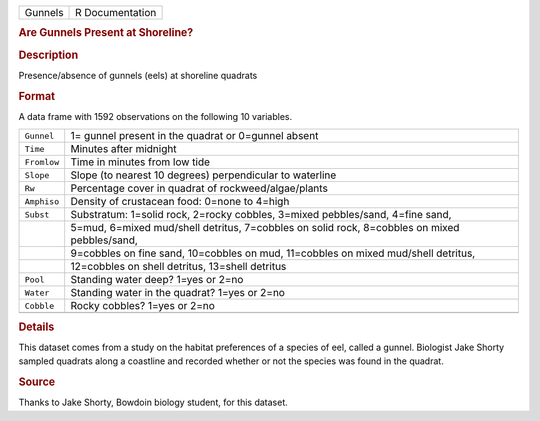 .. container::

   .. container::

      ======= ===============
      Gunnels R Documentation
      ======= ===============

      .. rubric:: Are Gunnels Present at Shoreline?
         :name: are-gunnels-present-at-shoreline

      .. rubric:: Description
         :name: description

      Presence/absence of gunnels (eels) at shoreline quadrats

      .. rubric:: Format
         :name: format

      A data frame with 1592 observations on the following 10 variables.

      +-------------+-------------------------------------------------------+
      | ``Gunnel``  | 1= gunnel present in the quadrat or 0=gunnel absent   |
      +-------------+-------------------------------------------------------+
      | ``Time``    | Minutes after midnight                                |
      +-------------+-------------------------------------------------------+
      | ``Fromlow`` | Time in minutes from low tide                         |
      +-------------+-------------------------------------------------------+
      | ``Slope``   | Slope (to nearest 10 degrees) perpendicular to        |
      |             | waterline                                             |
      +-------------+-------------------------------------------------------+
      | ``Rw``      | Percentage cover in quadrat of rockweed/algae/plants  |
      +-------------+-------------------------------------------------------+
      | ``Amphiso`` | Density of crustacean food: 0=none to 4=high          |
      +-------------+-------------------------------------------------------+
      | ``Subst``   | Substratum: 1=solid rock, 2=rocky cobbles, 3=mixed    |
      |             | pebbles/sand, 4=fine sand,                            |
      +-------------+-------------------------------------------------------+
      |             | 5=mud, 6=mixed mud/shell detritus, 7=cobbles on solid |
      |             | rock, 8=cobbles on mixed pebbles/sand,                |
      +-------------+-------------------------------------------------------+
      |             | 9=cobbles on fine sand, 10=cobbles on mud, 11=cobbles |
      |             | on mixed mud/shell detritus,                          |
      +-------------+-------------------------------------------------------+
      |             | 12=cobbles on shell detritus, 13=shell detritus       |
      +-------------+-------------------------------------------------------+
      | ``Pool``    | Standing water deep? 1=yes or 2=no                    |
      +-------------+-------------------------------------------------------+
      | ``Water``   | Standing water in the quadrat? 1=yes or 2=no          |
      +-------------+-------------------------------------------------------+
      | ``Cobble``  | Rocky cobbles? 1=yes or 2=no                          |
      +-------------+-------------------------------------------------------+
      |             |                                                       |
      +-------------+-------------------------------------------------------+

      .. rubric:: Details
         :name: details

      This dataset comes from a study on the habitat preferences of a
      species of eel, called a gunnel. Biologist Jake Shorty sampled
      quadrats along a coastline and recorded whether or not the species
      was found in the quadrat.

      .. rubric:: Source
         :name: source

      Thanks to Jake Shorty, Bowdoin biology student, for this dataset.
